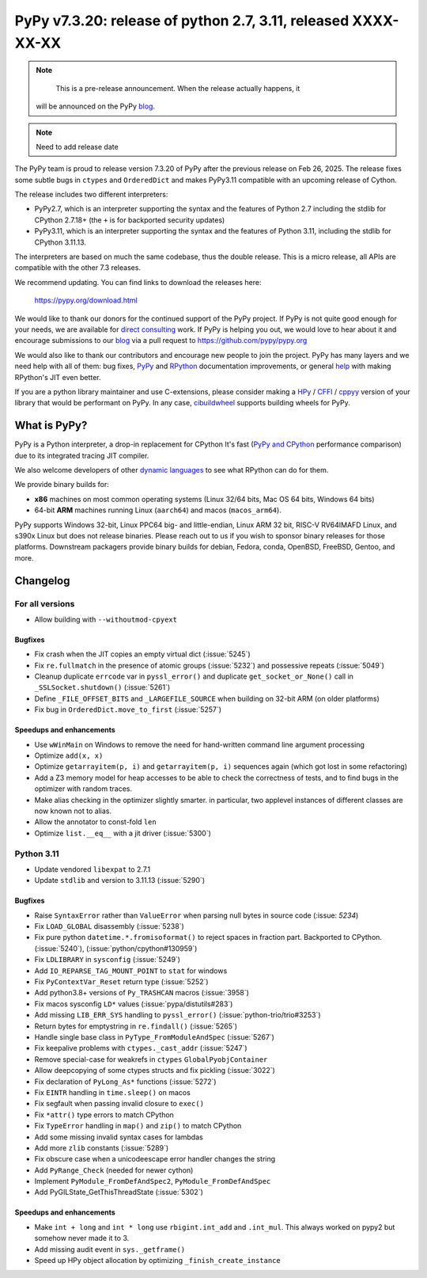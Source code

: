 ==============================================================
PyPy v7.3.20: release of python 2.7, 3.11, released XXXX-XX-XX
==============================================================

..
  updated to f956bdbc2bdaf680

.. note::
       This is a pre-release announcement. When the release actually happens, it
    will be announced on the PyPy blog_.

.. note::
      Need to add release date

The PyPy team is proud to release version 7.3.20 of PyPy after the previous
release on Feb 26, 2025. The release fixes some subtle bugs in ``ctypes`` and
``OrderedDict`` and makes PyPy3.11 compatible with an upcoming release of
Cython.

The release includes two different interpreters:

- PyPy2.7, which is an interpreter supporting the syntax and the features of
  Python 2.7 including the stdlib for CPython 2.7.18+ (the ``+`` is for
  backported security updates)

- PyPy3.11, which is an interpreter supporting the syntax and the features of
  Python 3.11, including the stdlib for CPython 3.11.13.

The interpreters are based on much the same codebase, thus the double
release. This is a micro release, all APIs are compatible with the other 7.3
releases.

We recommend updating. You can find links to download the releases here:

    https://pypy.org/download.html

We would like to thank our donors for the continued support of the PyPy
project. If PyPy is not quite good enough for your needs, we are available for
`direct consulting`_ work. If PyPy is helping you out, we would love to hear
about it and encourage submissions to our blog_ via a pull request
to https://github.com/pypy/pypy.org

We would also like to thank our contributors and encourage new people to join
the project. PyPy has many layers and we need help with all of them: bug fixes,
`PyPy`_ and `RPython`_ documentation improvements, or general `help`_ with
making RPython's JIT even better.

If you are a python library maintainer and use C-extensions, please consider
making a HPy_ / CFFI_ / cppyy_ version of your library that would be performant
on PyPy. In any case, `cibuildwheel`_ supports building wheels for PyPy.

.. _`PyPy`: https://doc.pypy.org/
.. _`RPython`: https://rpython.readthedocs.org
.. _`help`: https://doc.pypy.org/en/latest/project-ideas.html
.. _CFFI: https://cffi.readthedocs.io
.. _cppyy: https://cppyy.readthedocs.io
.. _`cibuildwheel`: https://github.com/joerick/cibuildwheel
.. _blog: https://pypy.org/blog
.. _HPy: https://hpyproject.org/
.. _direct consulting: https://www.pypy.org/pypy-sponsors.html


What is PyPy?
=============

PyPy is a Python interpreter, a drop-in replacement for CPython
It's fast (`PyPy and CPython`_ performance
comparison) due to its integrated tracing JIT compiler.

We also welcome developers of other `dynamic languages`_ to see what RPython
can do for them.

We provide binary builds for:

* **x86** machines on most common operating systems
  (Linux 32/64 bits, Mac OS 64 bits, Windows 64 bits)

* 64-bit **ARM** machines running Linux (``aarch64``) and macos (``macos_arm64``).

PyPy supports Windows 32-bit, Linux PPC64 big- and little-endian, Linux ARM
32 bit, RISC-V RV64IMAFD Linux, and s390x Linux but does not release binaries.
Please reach out to us if you wish to sponsor binary releases for those
platforms. Downstream packagers provide binary builds for debian, Fedora,
conda, OpenBSD, FreeBSD, Gentoo, and more.

.. _`PyPy and CPython`: https://speed.pypy.org
.. _`dynamic languages`: https://rpython.readthedocs.io/en/latest/examples.html

Changelog
=========

For all versions
----------------
- Allow building with ``--withoutmod-cpyext``

Bugfixes
~~~~~~~~

- Fix crash when the JIT copies an empty virtual dict (:issue:`5245`)
- Fix ``re.fullmatch`` in the presence of atomic groups (:issue:`5232`) and
  possessive repeats (:issue:`5049`)
- Cleanup duplicate ``errcode`` var in ``pyssl_error()`` and duplicate
  ``get_socket_or_None()`` call in ``_SSLSocket.shutdown()`` (:issue:`5261`)
- Define ``_FILE_OFFSET_BITS`` and ``_LARGEFILE_SOURCE`` when building on
  32-bit ARM (on older platforms)
- Fix bug in ``OrderedDict.move_to_first`` (:issue:`5257`)

Speedups and enhancements
~~~~~~~~~~~~~~~~~~~~~~~~~

- Use ``wWinMain`` on Windows to remove the need for hand-written command line
  argument processing
- Optimize ``add(x, x)``
- Optimize ``getarrayitem(p, i)`` and ``getarrayitem(p, i)`` sequences again
  (which got lost in some refactoring)
- Add a Z3 memory model for heap accesses to be able to check the correctness
  of tests, and to find bugs in the optimizer with random traces.
- Make alias checking in the optimizer slightly smarter. in particular, two
  applevel instances of different classes are now known not to alias.
- Allow the annotator to const-fold ``len``
- Optimize ``list.__eq__`` with a jit driver (:issue:`5300`)

Python 3.11
-----------

- Update vendored ``libexpat`` to 2.7.1
- Update ``stdlib`` and version to 3.11.13 (:issue:`5290`)

Bugfixes
~~~~~~~~

- Raise ``SyntaxError`` rather than ``ValueError`` when parsing null bytes in
  source code (:issue: `5234`)
- Fix ``LOAD_GLOBAL`` disassembly (:issue:`5238`)
- Fix pure python ``datetime.*.fromisoformat()`` to reject spaces in fraction
  part. Backported to CPython. (:issue:`5240`), (:issue:`python/cpython#130959`)
- Fix ``LDLIBRARY`` in ``sysconfig`` (:issue:`5249`)
- Add ``IO_REPARSE_TAG_MOUNT_POINT`` to ``stat`` for windows
- Fix ``PyContextVar_Reset`` return type (:issue:`5252`)
- Add python3.8+ versions of ``Py_TRASHCAN`` macros (:issue:`3958`)
- Fix macos sysconfig ``LD*`` values (:issue:`pypa/distutils#283`)
- Add missing ``LIB_ERR_SYS`` handling to ``pyssl_error()``
  (:issue:`python-trio/trio#3253`)
- Return bytes for emptystring in ``re.findall()`` (:issue:`5265`)
- Handle single base class in ``PyType_FromModuleAndSpec`` (:issue:`5267`)
- Fix keepalive problems with ``ctypes._cast_addr`` (:issue:`5247`)
- Remove special-case for weakrefs in ``ctypes`` ``GlobalPyobjContainer``
- Allow deepcopying of some ctypes structs and fix pickling (:issue:`3022`)
- Fix declaration of ``PyLong_As*`` functions (:issue:`5272`)
- Fix ``EINTR`` handling in ``time.sleep()`` on macos
- Fix segfault when passing invalid closure to ``exec()``
- Fix ``*attr()`` type errors to match CPython
- Fix ``TypeError`` handling in ``map()`` and ``zip()`` to match CPython
- Add some missing invalid syntax cases for lambdas
- Add more ``zlib`` constants (:issue:`5289`)
- Fix obscure case when a unicodeescape error handler changes the string
- Add ``PyRange_Check`` (needed for newer cython)
- Implement ``PyModule_FromDefAndSpec2``, ``PyModule_FromDefAndSpec``
- Add PyGILState_GetThisThreadState (:issue:`5302`)

Speedups and enhancements
~~~~~~~~~~~~~~~~~~~~~~~~~

- Make ``int + long`` and ``int * long`` use ``rbigint.int_add`` and
  ``.int_mul``. This always worked on pypy2 but somehow never made it to 3.
- Add missing audit event in ``sys._getframe()``
- Speed up HPy object allocation by optimizing ``_finish_create_instance``
